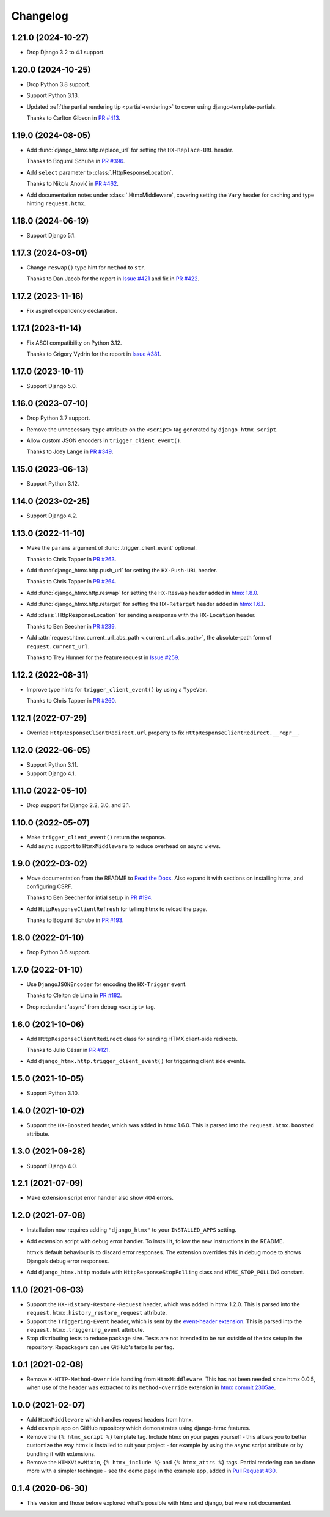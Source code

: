 =========
Changelog
=========

1.21.0 (2024-10-27)
-------------------

* Drop Django 3.2 to 4.1 support.

1.20.0 (2024-10-25)
-------------------

* Drop Python 3.8 support.

* Support Python 3.13.

* Updated :ref:`the partial rendering tip <partial-rendering>` to cover using django-template-partials.

  Thanks to Carlton Gibson in `PR #413 <https://github.com/adamchainz/django-htmx/pull/413>`__.

1.19.0 (2024-08-05)
-------------------

* Add :func:`django_htmx.http.replace_url` for setting the ``HX-Replace-URL`` header.

  Thanks to Bogumil Schube in `PR #396 <https://github.com/adamchainz/django-htmx/pull/396>`__.

* Add ``select`` parameter to :class:`.HttpResponseLocation`.

  Thanks to Nikola Anović in `PR #462 <https://github.com/adamchainz/django-htmx/pull/462>`__.

* Add documentation notes under :class:`.HtmxMiddleware`, covering setting the ``Vary`` header for caching and type hinting ``request.htmx``.

1.18.0 (2024-06-19)
-------------------

* Support Django 5.1.

1.17.3 (2024-03-01)
-------------------

* Change ``reswap()`` type hint for ``method`` to ``str``.

  Thanks to Dan Jacob for the report in `Issue #421 <https://github.com/adamchainz/django-htmx/issues/421>`__ and fix in `PR #422 <https://github.com/adamchainz/django-htmx/pull/422>`__.

1.17.2 (2023-11-16)
-------------------

* Fix asgiref dependency declaration.

1.17.1 (2023-11-14)
-------------------

* Fix ASGI compatibility on Python 3.12.

  Thanks to Grigory Vydrin for the report in `Issue #381 <https://github.com/adamchainz/django-htmx/issues/381>`__.

1.17.0 (2023-10-11)
-------------------

* Support Django 5.0.

1.16.0 (2023-07-10)
-------------------

* Drop Python 3.7 support.

* Remove the unnecessary ``type`` attribute on the ``<script>`` tag generated by ``django_htmx_script``.

* Allow custom JSON encoders in ``trigger_client_event()``.

  Thanks to Joey Lange in `PR #349 <https://github.com/adamchainz/django-htmx/pull/349>`__.

1.15.0 (2023-06-13)
-------------------

* Support Python 3.12.

1.14.0 (2023-02-25)
-------------------

* Support Django 4.2.

1.13.0 (2022-11-10)
-------------------

* Make the ``params`` argument of :func:`.trigger_client_event` optional.

  Thanks to Chris Tapper in `PR #263 <https://github.com/adamchainz/django-htmx/pull/263>`__.

* Add :func:`django_htmx.http.push_url` for setting the ``HX-Push-URL`` header.

  Thanks to Chris Tapper in `PR #264 <https://github.com/adamchainz/django-htmx/pull/264>`__.

* Add :func:`django_htmx.http.reswap` for setting the ``HX-Reswap`` header added in `htmx 1.8.0 <https://htmx.org/posts/2022-07-12-htmx-1.8.0-is-released/>`__.

* Add :func:`django_htmx.http.retarget` for setting the ``HX-Retarget`` header added in `htmx 1.6.1 <https://htmx.org/posts/2021-11-22-htmx-1.6.1-is-released/>`__.

* Add :class:`.HttpResponseLocation` for sending a response with the ``HX-Location`` header.

  Thanks to Ben Beecher in `PR #239 <https://github.com/adamchainz/django-htmx/pull/239>`__.

* Add :attr:`request.htmx.current_url_abs_path <.current_url_abs_path>`, the absolute-path form of ``request.current_url``.

  Thanks to Trey Hunner for the feature request in `Issue #259 <https://github.com/adamchainz/django-htmx/issues/259>`__.

1.12.2 (2022-08-31)
-------------------

* Improve type hints for ``trigger_client_event()`` by using a ``TypeVar``.

  Thanks to Chris Tapper in `PR #260 <https://github.com/adamchainz/django-htmx/pull/260>`__.

1.12.1 (2022-07-29)
-------------------

* Override ``HttpResponseClientRedirect.url`` property to fix ``HttpResponseClientRedirect.__repr__``.

1.12.0 (2022-06-05)
-------------------

* Support Python 3.11.

* Support Django 4.1.

1.11.0 (2022-05-10)
-------------------

* Drop support for Django 2.2, 3.0, and 3.1.

1.10.0 (2022-05-07)
-------------------

* Make ``trigger_client_event()`` return the response.

* Add async support to ``HtmxMiddleware`` to reduce overhead on async views.

1.9.0 (2022-03-02)
------------------

* Move documentation from the README to `Read the Docs <https://django-htmx.readthedocs.io/>`__.
  Also expand it with sections on installing htmx, and configuring CSRF.

  Thanks to Ben Beecher for intial setup in `PR #194 <https://github.com/adamchainz/django-htmx/pull/194>`__.

* Add ``HttpResponseClientRefresh`` for telling htmx to reload the page.

  Thanks to Bogumil Schube in `PR #193 <https://github.com/adamchainz/django-htmx/pull/193>`__.

1.8.0 (2022-01-10)
------------------

* Drop Python 3.6 support.

1.7.0 (2022-01-10)
------------------

* Use ``DjangoJSONEncoder`` for encoding the ``HX-Trigger`` event.

  Thanks to Cleiton de Lima in `PR #182 <https://github.com/adamchainz/django-htmx/pull/182>`__.

* Drop redundant 'async' from debug ``<script>`` tag.

1.6.0 (2021-10-06)
------------------

* Add ``HttpResponseClientRedirect`` class for sending HTMX client-side redirects.

  Thanks to Julio César in `PR #121 <https://github.com/adamchainz/django-htmx/pull/121>`__.

* Add ``django_htmx.http.trigger_client_event()`` for triggering client side events.

1.5.0 (2021-10-05)
------------------

* Support Python 3.10.

1.4.0 (2021-10-02)
------------------

* Support the ``HX-Boosted`` header, which was added in htmx 1.6.0.
  This is parsed into the ``request.htmx.boosted`` attribute.

1.3.0 (2021-09-28)
------------------

* Support Django 4.0.

1.2.1 (2021-07-09)
------------------

* Make extension script error handler also show 404 errors.

1.2.0 (2021-07-08)
------------------

* Installation now requires adding ``"django_htmx"`` to your ``INSTALLED_APPS`` setting.

* Add extension script with debug error handler.
  To install it, follow the new instructions in the README.

  htmx’s default behaviour is to discard error responses.
  The extension overrides this in debug mode to shows Django’s debug error responses.

* Add ``django_htmx.http`` module with ``HttpResponseStopPolling`` class and ``HTMX_STOP_POLLING`` constant.

1.1.0 (2021-06-03)
------------------

* Support the ``HX-History-Restore-Request`` header, which was added in htmx 1.2.0.
  This is parsed into the ``request.htmx.history_restore_request`` attribute.

* Support the ``Triggering-Event`` header, which is sent by the `event-header extension <https://github.com/bigskysoftware/htmx-extensions/blob/main/src/event-header/README.md>`__.
  This is parsed into the ``request.htmx.triggering_event`` attribute.

* Stop distributing tests to reduce package size.
  Tests are not intended to be run outside of the tox setup in the repository.
  Repackagers can use GitHub's tarballs per tag.

1.0.1 (2021-02-08)
------------------

* Remove ``X-HTTP-Method-Override`` handling from ``HtmxMiddleware``.
  This has not been needed since htmx 0.0.5, when use of the header was extracted to its ``method-override`` extension in `htmx commit 2305ae <https://github.com/bigskysoftware/htmx/commit/2305aed18e925da55f15dc5798db37ac0142f2b4>`__.

1.0.0 (2021-02-07)
------------------

* Add ``HtmxMiddleware`` which handles request headers from htmx.

* Add example app on GitHub repository which demonstrates using django-htmx features.

* Remove the ``{% htmx_script %}`` template tag.
  Include htmx on your pages yourself - this allows you to better customize the way htmx is installed to suit your project - for example by using the ``async`` script attribute or by bundling it with extensions.

* Remove the ``HTMXViewMixin``, ``{% htmx_include %}`` and ``{% htmx_attrs %}`` tags.
  Partial rendering can be done more with a simpler techinque - see the demo page in the example app, added in `Pull Request #30 <https://github.com/adamchainz/django-htmx/pull/30>`__.

0.1.4 (2020-06-30)
------------------

* This version and those before explored what's possible with htmx and django, but were not documented.
